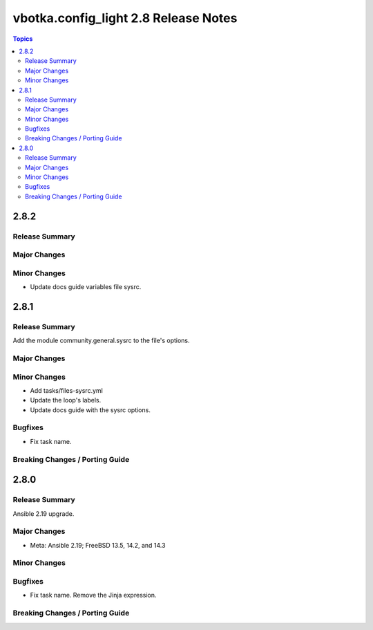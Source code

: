 =====================================
vbotka.config_light 2.8 Release Notes
=====================================

.. contents:: Topics


2.8.2
=====

Release Summary
---------------

Major Changes
-------------

Minor Changes
-------------
* Update docs guide variables file sysrc.

2.8.1
=====

Release Summary
---------------
Add the module community.general.sysrc to the file's options.

Major Changes
-------------

Minor Changes
-------------
* Add tasks/files-sysrc.yml
* Update the loop's labels.
* Update docs guide with the sysrc options.

Bugfixes
--------
* Fix task name.

Breaking Changes / Porting Guide
--------------------------------


2.8.0
=====

Release Summary
---------------
Ansible 2.19 upgrade.

Major Changes
-------------
* Meta: Ansible 2.19; FreeBSD 13.5, 14.2, and 14.3

Minor Changes
-------------

Bugfixes
--------
* Fix task name. Remove the Jinja expression.

Breaking Changes / Porting Guide
--------------------------------
